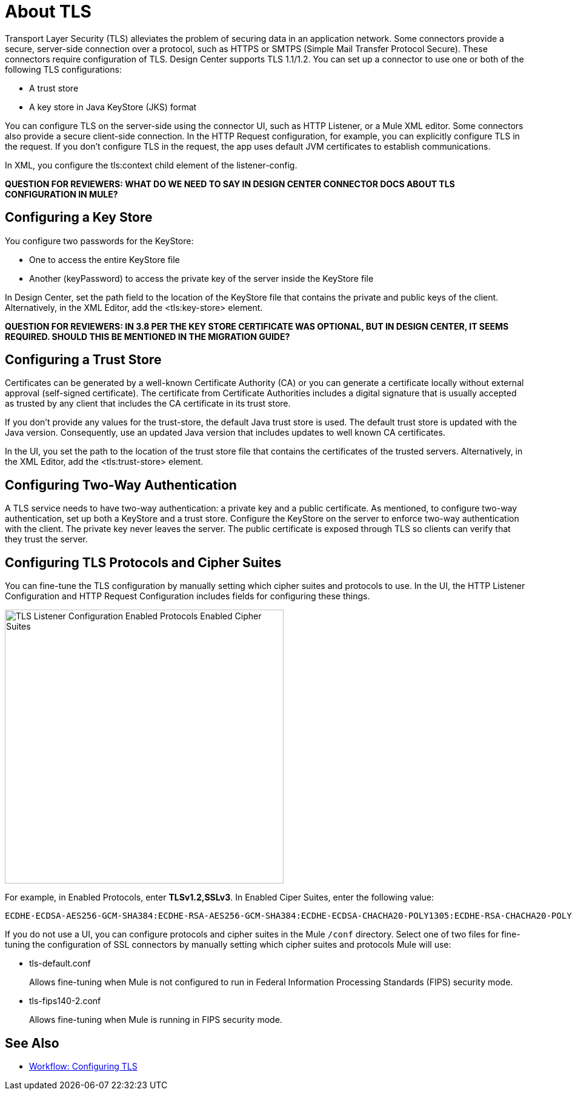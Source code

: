 = About TLS

Transport Layer Security (TLS) alleviates the problem of securing data in an application network. Some connectors provide a secure, server-side connection over a protocol, such as HTTPS or SMTPS (Simple Mail Transfer Protocol Secure). These connectors require configuration of TLS. Design Center supports TLS 1.1/1.2. You can set up a connector to use one or both of the following TLS configurations:

* A trust store
* A key store in Java KeyStore (JKS) format 

You can configure TLS on the server-side using the connector UI, such as HTTP Listener, or a Mule XML editor. Some connectors also provide a secure client-side connection. In the HTTP Request configuration, for example, you can explicitly configure TLS in the request. If you don't configure TLS in the request, the app uses default JVM certificates to establish communications.

In XML, you configure the tls:context child element of the listener-config. 

**QUESTION FOR REVIEWERS: WHAT DO WE NEED TO SAY IN DESIGN CENTER CONNECTOR DOCS ABOUT TLS CONFIGURATION IN MULE?**

== Configuring a Key Store

You configure two passwords for the KeyStore: 

* One to access the entire KeyStore file
* Another (keyPassword) to access the private key of the server inside the KeyStore file

In Design Center, set the path field to the location of the KeyStore file that contains the private and public keys of the client. Alternatively, in the XML Editor, add the <tls:key-store> element.

**QUESTION FOR REVIEWERS: IN 3.8 PER THE KEY STORE CERTIFICATE WAS OPTIONAL, BUT IN DESIGN CENTER, IT SEEMS REQUIRED. SHOULD THIS BE MENTIONED IN THE MIGRATION GUIDE?**

== Configuring a Trust Store

Certificates can be generated by a well-known Certificate Authority (CA) or you can generate a certificate locally without external approval (self-signed certificate). The certificate from Certificate Authorities includes a digital signature that is usually accepted as trusted by any client that includes the CA certificate in its trust store. 

If you don’t provide any values for the trust-store, the default Java trust store is used. The default trust store is updated with the Java version. Consequently, use an updated Java version that includes updates to well known CA certificates.

In the UI, you set the path to the location of the trust store file that contains the certificates of the trusted servers. Alternatively, in the XML Editor, add the <tls:trust-store> element. 

== Configuring Two-Way Authentication

A TLS service needs to have two-way authentication: a private key and a public certificate. As mentioned, to configure two-way authentication, set up both a KeyStore and a trust store. Configure the KeyStore on the server to enforce two-way authentication with the client. The private key never leaves the server. The public certificate is exposed through TLS so clients can verify that they trust the server.

== Configuring TLS Protocols and Cipher Suites

You can fine-tune the TLS configuration by manually setting which cipher suites and protocols to use. In the UI, the HTTP Listener Configuration and HTTP Request Configuration includes fields for configuring these things.

image::tls-protocols-cipher-suites.png[TLS Listener Configuration Enabled Protocols Enabled Cipher Suites,height=452,width=460]

For example, in Enabled Protocols, enter *TLSv1.2,SSLv3*. In Enabled Ciper Suites, enter the following value:

----
ECDHE-ECDSA-AES256-GCM-SHA384:ECDHE-RSA-AES256-GCM-SHA384:ECDHE-ECDSA-CHACHA20-POLY1305:ECDHE-RSA-CHACHA20-POLY1305:ECDHE-ECDSA-AES128-GCM-SHA256:ECDHE-RSA-AES128-GCM-SHA256:ECDHE-ECDSA-AES256-SHA384:ECDHE-RSA-AES256-SHA384:ECDHE-ECDSA-AES128-SHA256:ECDHE-RSA-AES128-SHA256
----

If you do not use a UI, you can configure protocols and cipher suites in the Mule `/conf` directory. Select one of two files for fine-tuning the configuration of SSL connectors by manually setting which cipher suites and protocols Mule will use:

* tls-default.conf 
+
Allows fine-tuning when Mule is not configured to run in Federal Information Processing Standards (FIPS) security mode.
+
* tls-fips140-2.conf
+
Allows fine-tuning when Mule is running in FIPS security mode.

== See Also

* link:/connectors/common-workflow-conf-tls[Workflow: Configuring TLS]




